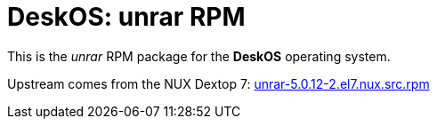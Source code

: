 = DeskOS: unrar RPM

This is the _unrar_ RPM package for the *DeskOS* operating system.

Upstream comes from the NUX Dextop 7:
http://li.nux.ro/download/nux/dextop/el7/SRPMS/unrar-5.0.12-2.el7.nux.src.rpm[unrar-5.0.12-2.el7.nux.src.rpm]
